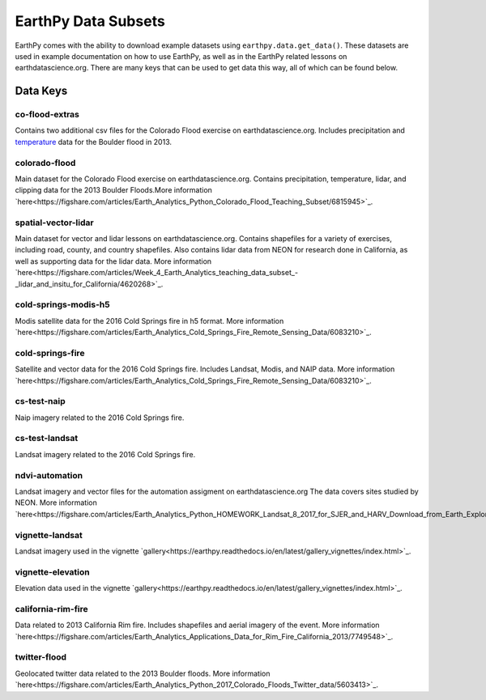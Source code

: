 =====================
EarthPy Data Subsets
=====================

EarthPy comes with the ability to download example datasets using
``earthpy.data.get_data()``. These datasets are used in example documentation
on how to use EarthPy, as well as in the EarthPy related lessons on
earthdatascience.org. There are many keys that can be used to get data
this way, all of which can be found below.

Data Keys
=========

co-flood-extras
---------------

Contains two additional csv files for the Colorado Flood exercise on earthdatascience.org.
Includes precipitation and `temperature <https://figshare.com/articles/Week_2_earth_analytics/4502138/>`_
data for the Boulder flood in 2013.

colorado-flood
--------------
Main dataset for the Colorado Flood exercise on earthdatascience.org. Contains precipitation,
temperature, lidar, and clipping data for the 2013 Boulder Floods.More information
`here<https://figshare.com/articles/Earth_Analytics_Python_Colorado_Flood_Teaching_Subset/6815945>`_.

spatial-vector-lidar
--------------------

Main dataset for vector and lidar lessons on earthdatascience.org. Contains shapefiles for
a variety of exercises, including road, county, and country shapefiles. Also contains
lidar data from NEON for research done in California, as well as supporting data for the lidar data.
More information `here<https://figshare.com/articles/Week_4_Earth_Analytics_teaching_data_subset_-_lidar_and_insitu_for_California/4620268>`_.

cold-springs-modis-h5
---------------------

Modis satellite data for the 2016 Cold Springs fire in h5 format. More information
`here<https://figshare.com/articles/Earth_Analytics_Cold_Springs_Fire_Remote_Sensing_Data/6083210>`_.

cold-springs-fire
-----------------

Satellite and vector data for the 2016 Cold Springs fire. Includes Landsat, Modis, and NAIP
data. More information `here<https://figshare.com/articles/Earth_Analytics_Cold_Springs_Fire_Remote_Sensing_Data/6083210>`_.

cs-test-naip
------------

Naip imagery related to the 2016 Cold Springs fire.

cs-test-landsat
---------------

Landsat imagery related to the 2016 Cold Springs fire.

ndvi-automation
---------------

Landsat imagery and vector files for the automation assigment on earthdatascience.org
The data covers sites studied by NEON. More information `here<https://figshare.com/articles/Earth_Analytics_Python_HOMEWORK_Landsat_8_2017_for_SJER_and_HARV_Download_from_Earth_Explorer/7272500>`_.

vignette-landsat
----------------

Landsat imagery used in the vignette `gallery<https://earthpy.readthedocs.io/en/latest/gallery_vignettes/index.html>`_.

vignette-elevation
------------------

Elevation data used in the vignette `gallery<https://earthpy.readthedocs.io/en/latest/gallery_vignettes/index.html>`_.

california-rim-fire
-------------------

Data related to 2013 California Rim fire. Includes shapefiles and aerial imagery of the event.
More information `here<https://figshare.com/articles/Earth_Analytics_Applications_Data_for_Rim_Fire_California_2013/7749548>`_.

twitter-flood
-------------

Geolocated twitter data related to the 2013 Boulder floods. More information `here<https://figshare.com/articles/Earth_Analytics_Python_2017_Colorado_Floods_Twitter_data/5603413>`_.
